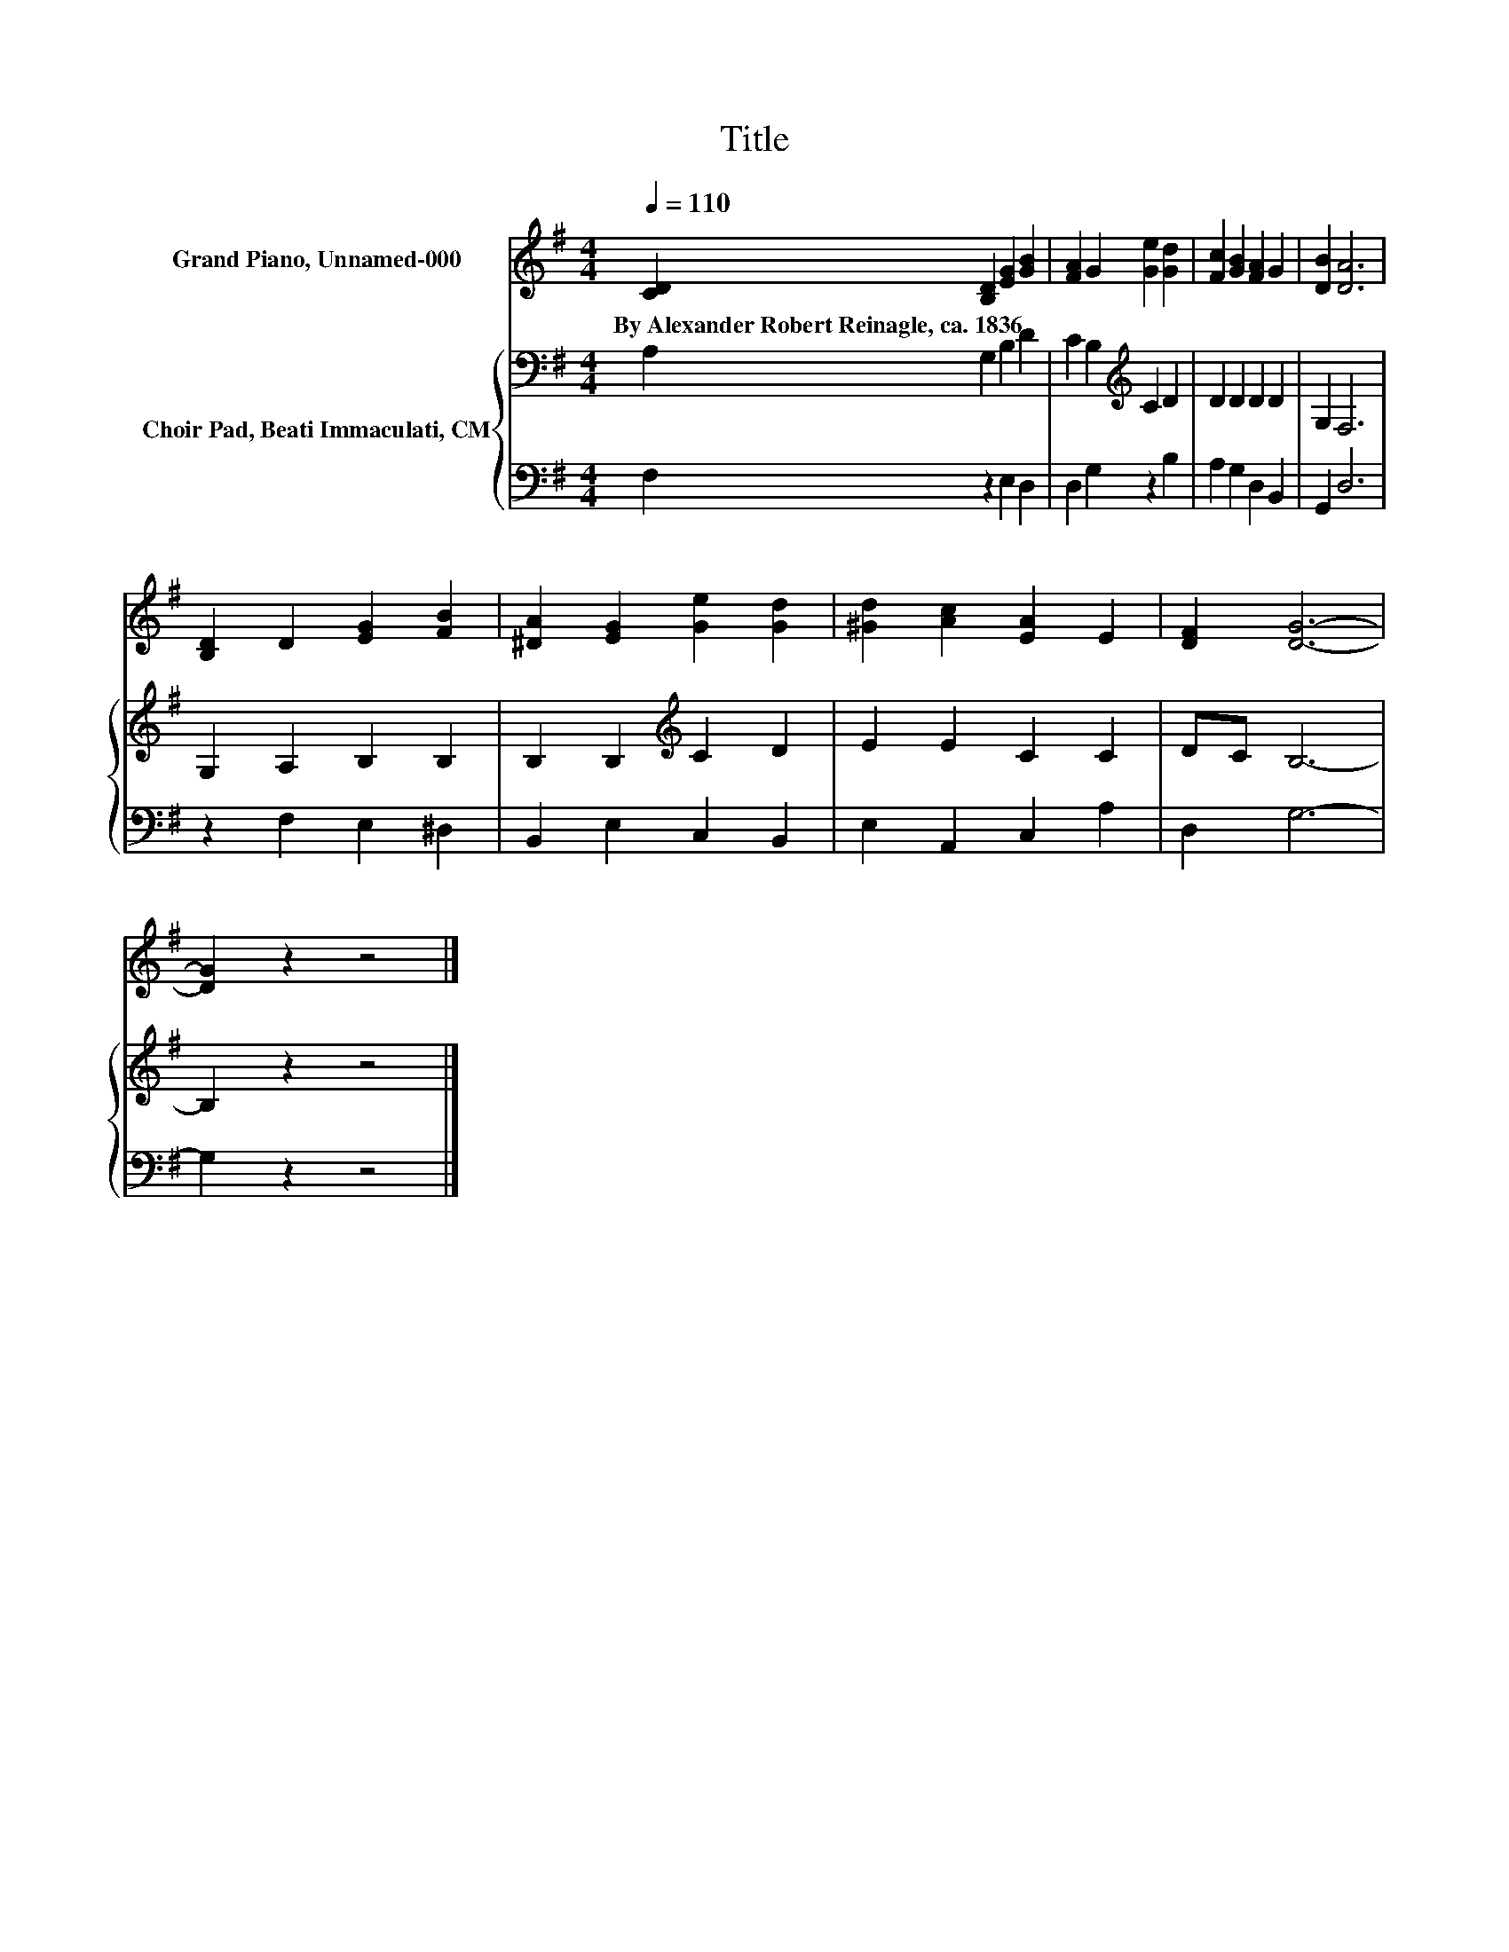 X:1
T:Title
%%score 1 { 2 | 3 }
L:1/8
Q:1/4=110
M:4/4
K:G
V:1 treble nm="Grand Piano, Unnamed-000"
V:2 bass nm="Choir Pad, Beati Immaculati, CM"
V:3 bass 
V:1
 [CD]2 [B,D]2 [EG]2 [GB]2 | [FA]2 G2 [Ge]2 [Gd]2 | [Fc]2 [GB]2 [FA]2 G2 | [DB]2 [DA]6 | %4
w: By~Alexander~Robert~Reinagle,~ca.~1836 * * *||||
 [B,D]2 D2 [EG]2 [FB]2 | [^DA]2 [EG]2 [Ge]2 [Gd]2 | [^Gd]2 [Ac]2 [EA]2 E2 | [DF]2 [DG]6- | %8
w: ||||
 [DG]2 z2 z4 |] %9
w: |
V:2
 A,2 G,2 B,2 D2 | C2 B,2[K:treble] C2 D2 | D2 D2 D2 D2 | G,2 F,6 | G,2 A,2 B,2 B,2 | %5
 B,2 B,2[K:treble] C2 D2 | E2 E2 C2 C2 | DC B,6- | B,2 z2 z4 |] %9
V:3
 F,2 z2 E,2 D,2 | D,2 G,2 z2 B,2 | A,2 G,2 D,2 B,,2 | G,,2 D,6 | z2 F,2 E,2 ^D,2 | %5
 B,,2 E,2 C,2 B,,2 | E,2 A,,2 C,2 A,2 | D,2 G,6- | G,2 z2 z4 |] %9

